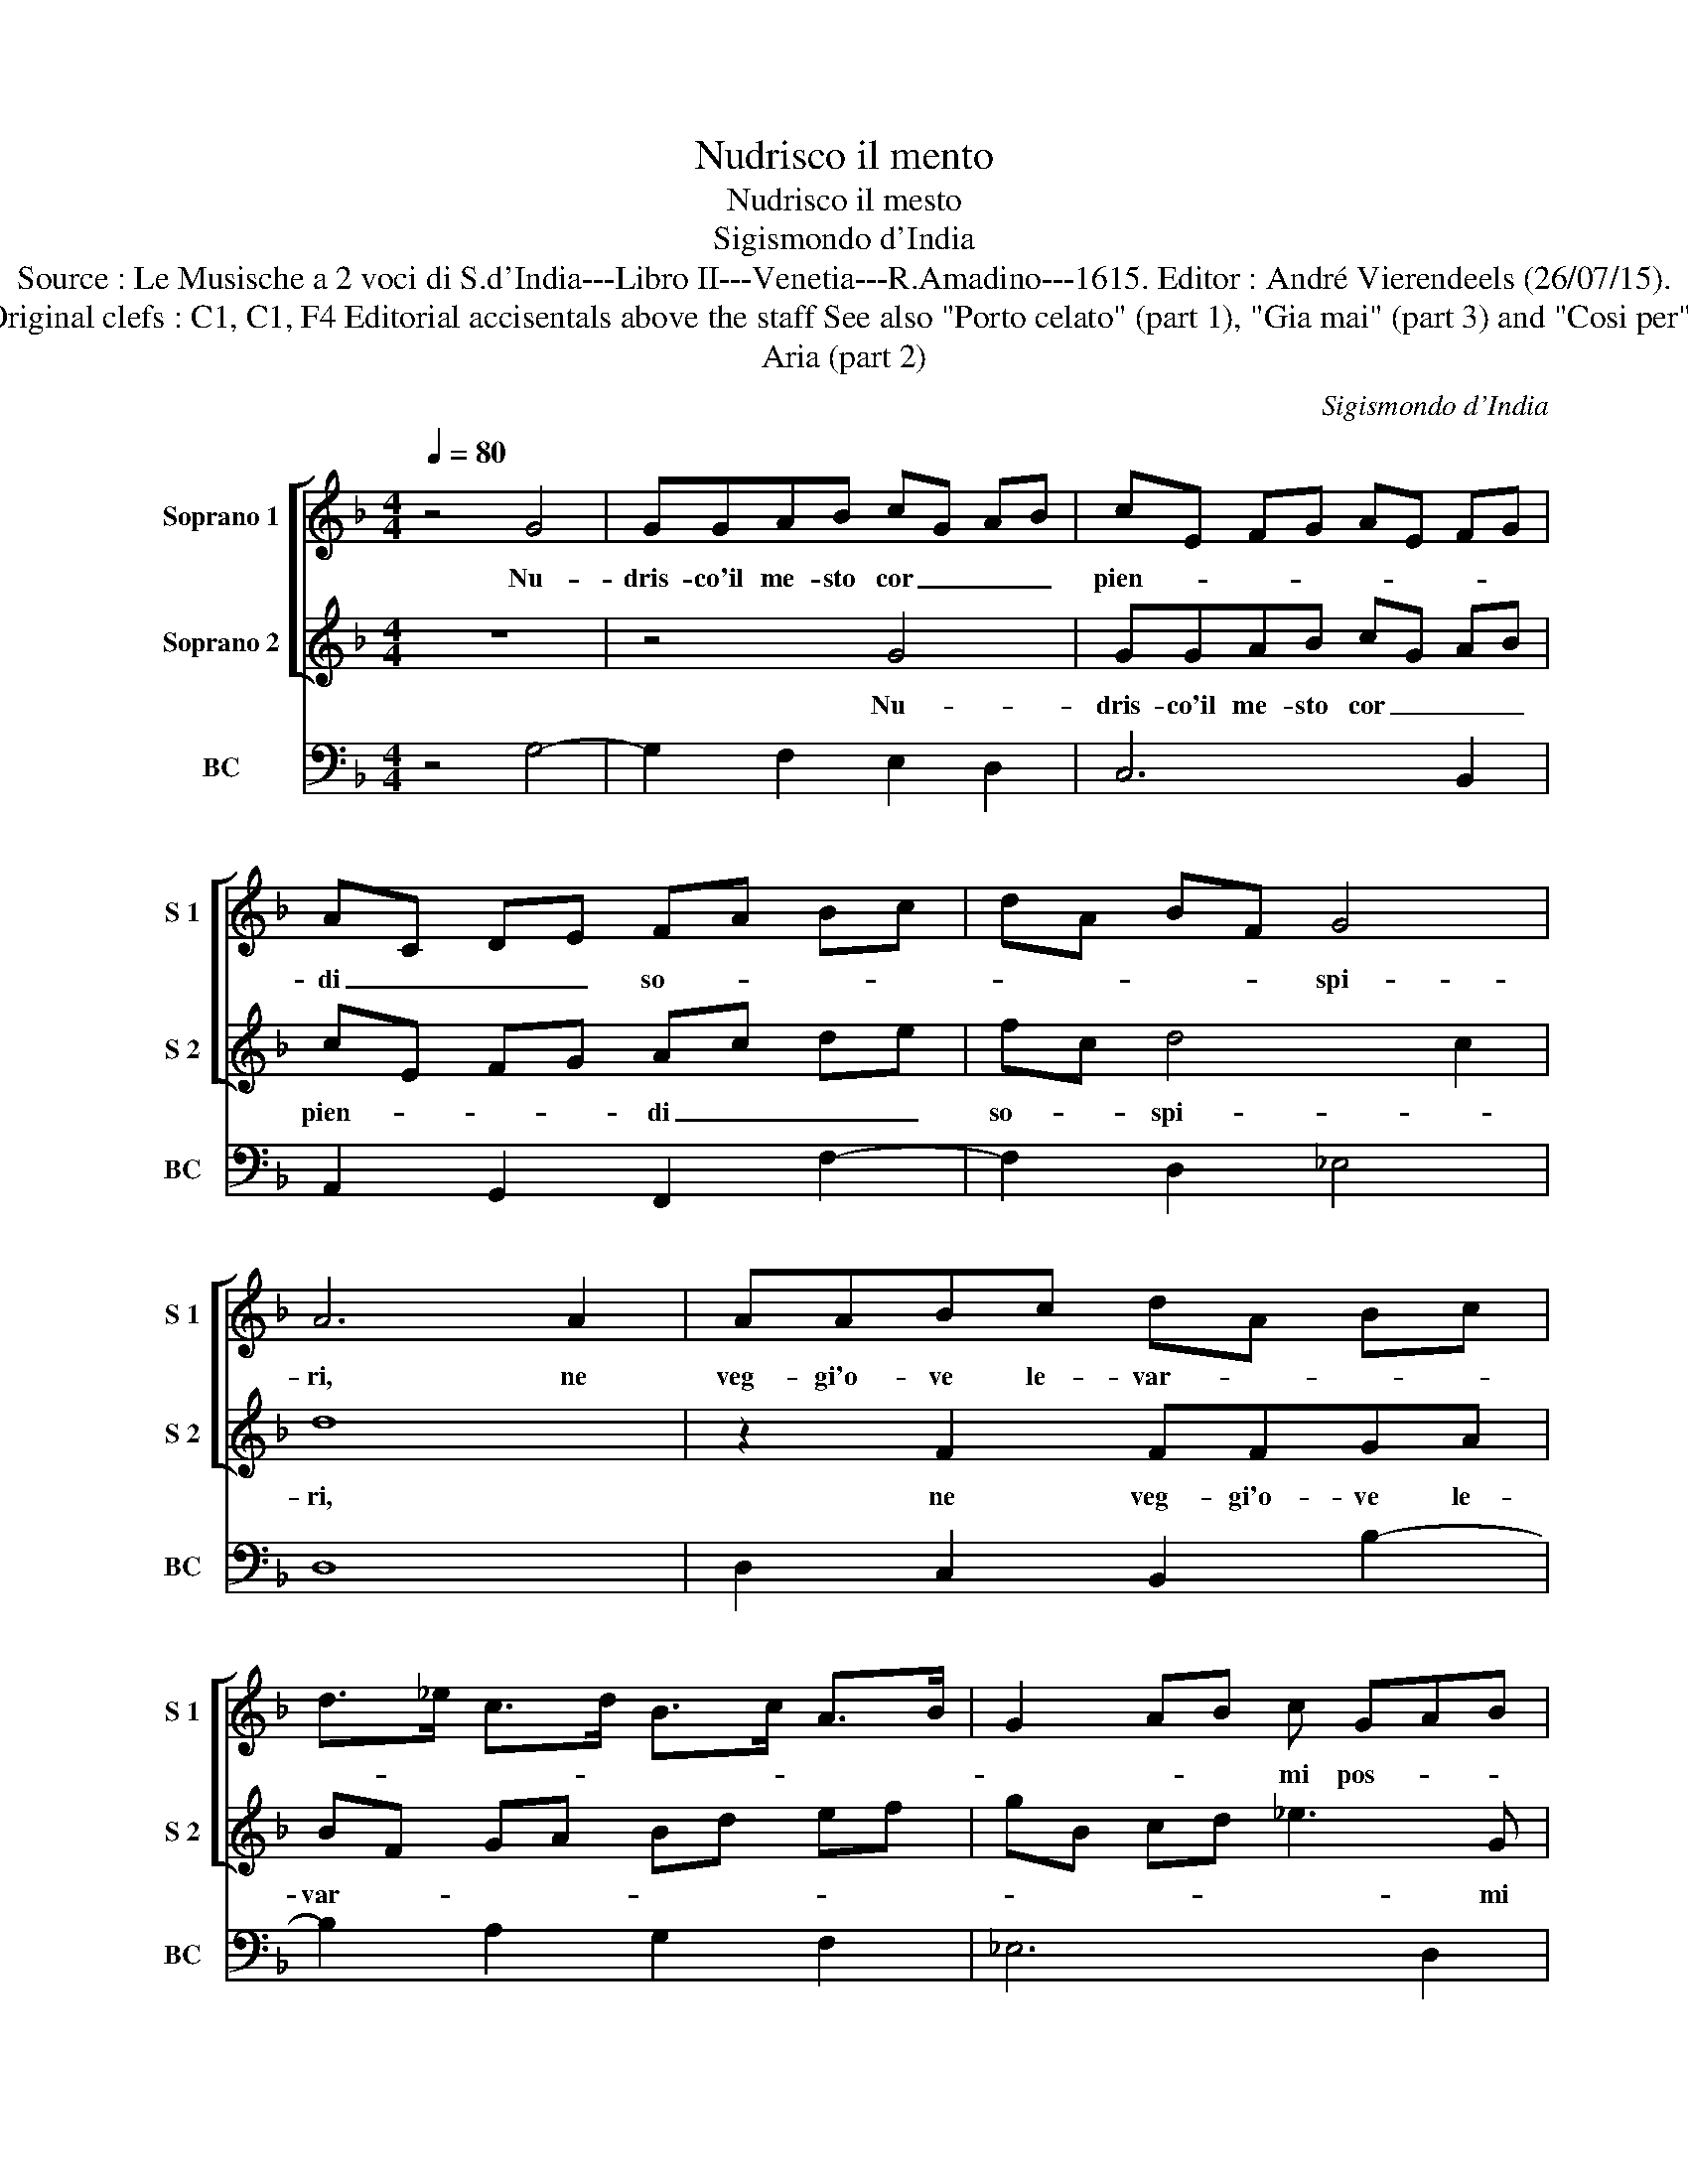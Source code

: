 X:1
T:Nudrisco il mento
T:Nudrisco il mesto
T:Sigismondo d'India
T:Source : Le Musische a 2 voci di S.d'India---Libro II---Venetia---R.Amadino---1615. Editor : André Vierendeels (26/07/15). 
T:Notes : Original clefs : C1, C1, F4 Editorial accisentals above the staff See also "Porto celato" (part 1), "Gia mai" (part 3) and "Cosi per" (part 4).
T:Aria (part 2)
C:Sigismondo d'India
%%score [ 1 2 ] 3
L:1/8
Q:1/4=80
M:4/4
K:F
V:1 treble nm="Soprano 1" snm="S 1"
V:2 treble nm="Soprano 2" snm="S 2"
V:3 bass nm="BC" snm="BC"
V:1
 z4 G4 | GGAB cG AB | cE FG AE FG | AC DE FA Bc | dA BF G4 | A6 A2 | AABc dA Bc | %7
w: Nu-|dris- co'il me- sto cor _ _ _|pien- * * * * * * *|di _ _ _ so- * * *|* * * * spi-|ri, ne|veg- gi'o- ve le- var- * * *|
 d>_e c>d B>c A>B | G2 AB c GAB | cd cd/e/ fe dc | df_ed c4 | B2 _e4 d2- | d2 c2 c2 B/B/A/B/ | %13
w: |* * * mi pos- * *||si'ho- * * * ma-|i, da tan-|* ti'a- cer- * * * *|
 c6 B2 | B4 A4 | c8- | c2 B2 A4 | G4 z2 c2 | dc de fc de | fA Bc dG AB |"^-natural" cE FG AE FG | %21
w: * bi'e|do- lo-|ro-|* si gua-|i, da|tan- * * * ti'a- * * *|cer- * * * bi'e _ _ _|do- * * * lo- * * *|
 AD EF G4 | z2 d2 A4 | G8 |] %24
w: ro- * * * *|si gua-|i.|
V:2
 z8 | z4 G4 | GGAB cG AB | cE FG Ac de | fc d4 c2 | d8 | z2 F2 FFGA | BF GA Bd ef | gB cd _e3 G | %9
w: |Nu-|dris- co'il me- sto cor _ _ _|pien- * * * di _ _ _|so- * spi- *|ri,|ne veg- gi'o- ve le-|var- * * * * * * *|* * * * * mi|
 AB c4 F2 | G/F/G/A/ B4 A2 | B4 z2 B2- | B2 A4 G2 | A6 F2 | G4 F4 | _E8 | D2 G4 ^F2 | G8 | %18
w: pos- * * si'ho-|ma- * * * * *|i, da|_ tan- ti'a-|cer- bi'e|do- lo-|ro-|si gua- *|i,|
 z2 G2 AG AB | c cde fB cd | _eG AB cG AB | cF GA B4 | d2 G4 ^F2 | G8 |] %24
w: da tan- * * *|ti'a- cer- * * * * * *|bi'e _ _ _ do- * * *|lo- * * * ro-|si gua- *|i.|
V:3
 z4 G,4- | G,2 F,2 E,2 D,2 | C,6 B,,2 | A,,2 G,,2 F,,2 F,2- | F,2 D,2 _E,4 | D,8 | %6
 D,2 C,2 B,,2 B,2- | B,2 A,2 G,2 F,2 | _E,6 D,2 | C,4 D,4 | B,,4 F,4 | B,,6 C,2 | %12
"^-natural" D,2 E,2 F,4- | F,2 E,2 D,4 | C,6 C,2 | C,2 B,,A,, G,,2 A,,2 | B,,2 C,2 D,4 | %17
 G,,6 A,,2 | B,,2 G,,2 F,,2 F,2- | F,2 E,2 D,4 | C,6 C,2 | C,2 B,,A,, G,,2 A,,2 | B,,2 C,2 D,4 | %23
 G,,8 |] %24

